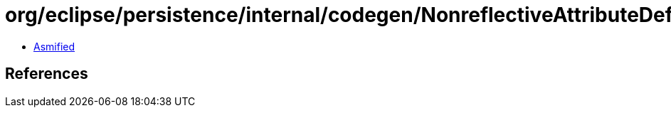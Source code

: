= org/eclipse/persistence/internal/codegen/NonreflectiveAttributeDefinition.class

 - link:NonreflectiveAttributeDefinition-asmified.java[Asmified]

== References

